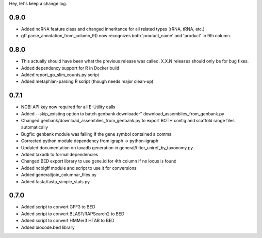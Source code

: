 Hey, let's keep a change log.

0.9.0
-----
- Added ncRNA feature class and changed inheritance for all related types (rRNA, tRNA, etc.)
- gff.parse_annotation_from_column_9() now recognizes both 'product_name' and 'product' in 9th column.

0.8.0
-----
- This actually should have been what the previous release was called. X.X.N releases
  should only be for bug fixes.
- Added dependency support for R in Docker build
- Added report_go_slim_counts.py script
- Added metaphlan-parsing R script (though needs major clean-up)

0.7.1
-----
- NCBI API key now required for all E-Utility calls
- Added --skip_existing option to batch genbank downloader" download_assemblies_from_genbank.py
- Changed genbank/download_assemblies_from_genbank.py to export BOTH contig and scaffold range files automatically
- Bugfix: genbank module was failing if the gene symbol contained a comma
- Corrected python module dependency from igraph -> python-igraph
- Updated documentation on taxadb generation in general/filter_uniref_by_taxonomy.py
- Added taxadb to formal dependencies
- Changed BED export library to use gene.id for 4th column if no locus is found
- Added ncbigff module and script to use it for conversions
- Added general/join_columnar_files.py
- Added fasta/fasta_simple_stats.py

0.7.0
-----
- Added script to convert GFF3 to BED
- Added script to convert BLAST/RAPSearch2 to BED
- Added script to convert HMMer3 HTAB to BED
- Added biocode.bed library
	


